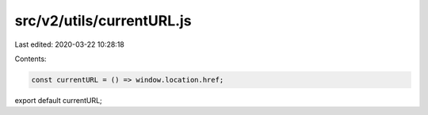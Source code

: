 src/v2/utils/currentURL.js
==========================

Last edited: 2020-03-22 10:28:18

Contents:

.. code-block:: js

    const currentURL = () => window.location.href;

export default currentURL;


